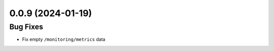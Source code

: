 
0.0.9 (2024-01-19)
==================

Bug Fixes
---------

- Fix empty ``/monitoring/metrics`` data
